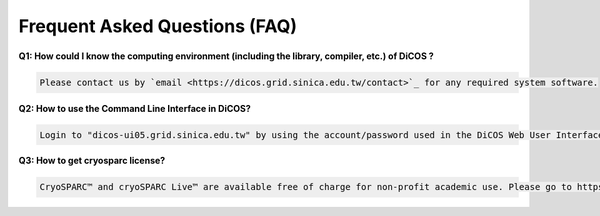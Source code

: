 ********************************
Frequent Asked Questions (FAQ)
********************************

**Q1: How could I know the computing environment (including the library, compiler, etc.) of DiCOS ?**

.. code-block:: text

  Please contact us by `email <https://dicos.grid.sinica.edu.tw/contact>`_ for any required system software.

**Q2: How to use the Command Line Interface in DiCOS?**

.. code-block:: text

   Login to "dicos-ui05.grid.sinica.edu.tw" by using the account/password used in the DiCOS Web User Interface.

**Q3: How to get cryosparc license?**

.. code-block:: text

   CryoSPARC™ and cryoSPARC Live™ are available free of charge for non-profit academic use. Please go to https://cryosparc.com/download to apply your own Cryosparc license and then import it when you launch Cryosparc application.

